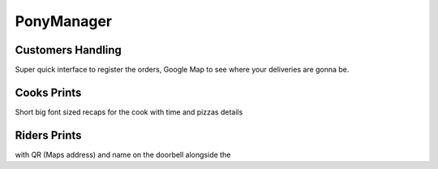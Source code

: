 ###########
PonyManager
###########
==================
Customers Handling
==================
Super quick interface to register the orders, Google Map to see where your deliveries are gonna be.

============
Cooks Prints
============
Short big font sized recaps for the cook with time and pizzas details

=============
Riders Prints
=============
with QR (Maps address) and name on the doorbell alongside the 
